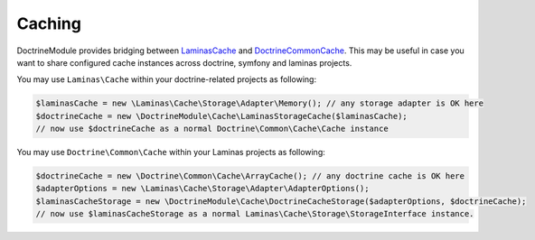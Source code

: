 Caching
=======

DoctrineModule provides bridging between
`Laminas\Cache <https://github.com/laminas/laminas-cache>`__ and
`Doctrine\Common\Cache <https://github.com/doctrine/common/tree/master/lib/Doctrine/Common/Cache>`__.
This may be useful in case you want to share configured cache instances
across doctrine, symfony and laminas projects.

You may use ``Laminas\Cache`` within your doctrine-related projects as
following:

.. code:: php

   $laminasCache = new \Laminas\Cache\Storage\Adapter\Memory(); // any storage adapter is OK here
   $doctrineCache = new \DoctrineModule\Cache\LaminasStorageCache($laminasCache);
   // now use $doctrineCache as a normal Doctrine\Common\Cache\Cache instance

You may use ``Doctrine\Common\Cache`` within your Laminas projects as
following:

.. code:: php

   $doctrineCache = new \Doctrine\Common\Cache\ArrayCache(); // any doctrine cache is OK here
   $adapterOptions = new \Laminas\Cache\Storage\Adapter\AdapterOptions();
   $laminasCacheStorage = new \DoctrineModule\Cache\DoctrineCacheStorage($adapterOptions, $doctrineCache);
   // now use $laminasCacheStorage as a normal Laminas\Cache\Storage\StorageInterface instance.
